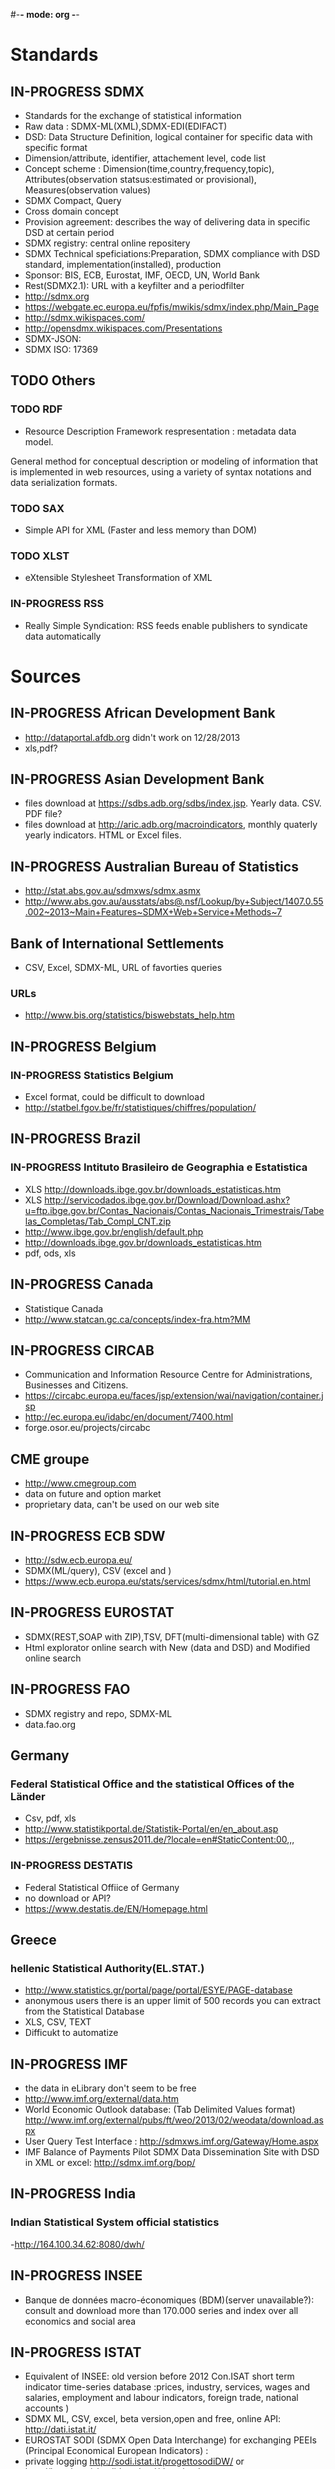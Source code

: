 #-*- mode: org -*-
#+TODO: TODO IN-PROGRESS WAITING DONE
* Standards
** IN-PROGRESS SDMX
   - Standards for the exchange of statistical information
   - Raw data : SDMX-ML(XML),SDMX-EDI(EDIFACT)
   - DSD: Data Structure Definition, logical container for specific data with specific format
   - Dimension/attribute, identifier, attachement level, code list
   - Concept scheme : Dimension(time,country,frequency,topic), Attributes(observation statsus:estimated or provisional), Measures(observation values)
   - SDMX Compact, Query
   - Cross domain concept
   - Provision agreement: describes the way of delivering data in specific DSD at certain period
   - SDMX registry: central online repositery
   - SDMX Technical speficiations:Preparation, SDMX compliance with DSD standard, implementation(installed), production
   - Sponsor: BIS, ECB, Eurostat, IMF, OECD, UN,  World Bank  
   - Rest(SDMX2.1): URL with a keyfilter and a periodfilter 
   - http://sdmx.org
   - https://webgate.ec.europa.eu/fpfis/mwikis/sdmx/index.php/Main_Page
   - http://sdmx.wikispaces.com/
   - http://opensdmx.wikispaces.com/Presentations
   - SDMX-JSON:
   - SDMX ISO: 17369
** TODO Others  
*** TODO RDF 
    - Resource Description Framework respresentation :  metadata data model.
    General method for conceptual description or modeling of information that is implemented in web resources,
    using a variety of syntax notations and data serialization formats.
*** TODO SAX
    -  Simple API for XML (Faster and less memory than DOM)
*** TODO XLST
    -  eXtensible Stylesheet Transformation of XML
*** IN-PROGRESS RSS
- Really Simple Syndication: RSS feeds enable publishers to syndicate data automatically 
* Sources
** IN-PROGRESS African Development Bank
- http://dataportal.afdb.org didn't work on 12/28/2013
- xls,pdf?
** IN-PROGRESS Asian Development Bank
- files download at https://sdbs.adb.org/sdbs/index.jsp. Yearly
  data. CSV.  PDF file? 
- files download at http://aric.adb.org/macroindicators, monthly quaterly
  yearly indicators. HTML or Excel files. 
** IN-PROGRESS Australian Bureau of Statistics
- http://stat.abs.gov.au/sdmxws/sdmx.asmx
- http://www.abs.gov.au/ausstats/abs@.nsf/Lookup/by+Subject/1407.0.55.002~2013~Main+Features~SDMX+Web+Service+Methods~7
** Bank of International Settlements
- CSV, Excel, SDMX-ML, URL of favorties queries
*** URLs
- http://www.bis.org/statistics/biswebstats_help.htm
** IN-PROGRESS Belgium
*** IN-PROGRESS Statistics Belgium
- Excel format, could be difficult to download
- http://statbel.fgov.be/fr/statistiques/chiffres/population/ 
** IN-PROGRESS Brazil
*** IN-PROGRESS Intituto Brasileiro de Geographia e Estatistica
- XLS http://downloads.ibge.gov.br/downloads_estatisticas.htm 
- XLS http://servicodados.ibge.gov.br/Download/Download.ashx?u=ftp.ibge.gov.br/Contas_Nacionais/Contas_Nacionais_Trimestrais/Tabelas_Completas/Tab_Compl_CNT.zip
- http://www.ibge.gov.br/english/default.php
- http://downloads.ibge.gov.br/downloads_estatisticas.htm
- pdf, ods, xls
** IN-PROGRESS Canada
- Statistique Canada
- http://www.statcan.gc.ca/concepts/index-fra.htm?MM 
** IN-PROGRESS CIRCAB
- Communication and Information Resource Centre for Administrations, Businesses and Citizens.
- https://circabc.europa.eu/faces/jsp/extension/wai/navigation/container.jsp 
- http://ec.europa.eu/idabc/en/document/7400.html
- forge.osor.eu/projects/circabc
** CME groupe
   - http://www.cmegroup.com
   - data on future and option market
   - proprietary data, can't be used on our web site
** IN-PROGRESS ECB SDW
- http://sdw.ecb.europa.eu/
- SDMX(ML/query), CSV (excel and )
- https://www.ecb.europa.eu/stats/services/sdmx/html/tutorial.en.html
** IN-PROGRESS EUROSTAT
 - SDMX(REST,SOAP with ZIP),TSV, DFT(multi-dimensional table) with GZ
 - Html explorator online search with New (data and DSD) and Modified online search
** IN-PROGRESS FAO
- SDMX registry and repo, SDMX-ML
- data.fao.org 
** Germany
*** Federal Statistical Office and the statistical Offices of the Länder
- Csv, pdf, xls
- http://www.statistikportal.de/Statistik-Portal/en/en_about.asp
- https://ergebnisse.zensus2011.de/?locale=en#StaticContent:00,,,
*** IN-PROGRESS DESTATIS
- Federal Statistical Offiice of Germany 
- no download or API?
- https://www.destatis.de/EN/Homepage.html 
** Greece
*** hellenic Statistical Authority(EL.STAT.)
- http://www.statistics.gr/portal/page/portal/ESYE/PAGE-database
- anonymous users there is an upper limit of 500 records you can extract from the Statistical Database
- XLS, CSV, TEXT
- Difficukt to automatize
** IN-PROGRESS IMF
- the data in eLibrary don't seem to be free 
- http://www.imf.org/external/data.htm
- World Economic Outlook database:  (Tab Delimited Values format)  http://www.imf.org/external/pubs/ft/weo/2013/02/weodata/download.aspx
- User Query Test Interface : http://sdmxws.imf.org/Gateway/Home.aspx 
- IMF Balance of Payments Pilot SDMX Data Dissemination Site with DSD in XML or excel: http://sdmx.imf.org/bop/
** IN-PROGRESS India
***  Indian Statistical System official statistics 
-http://164.100.34.62:8080/dwh/ 
** IN-PROGRESS INSEE
- Banque de données macro-économiques (BDM)(server unavailable?): consult and  download more than 170.000 series and index over all economics and social area
** IN-PROGRESS ISTAT
- Equivalent of INSEE: old version  before 2012 Con.ISAT  short term indicator time-series database :prices, industry, services, wages and salaries, employment and labour indicators, foreign trade, national accounts )
- SDMX ML, CSV, excel, beta version,open and free, online API: http://dati.istat.it/  
- EUROSTAT SODI (SDMX Open Data Interchange) for exchanging PEEIs (Principal Economical European Indicators) :
- private logging http://sodi.istat.it/progettosodiDW/ or http://bms.istat.it/sodidownload/download.aspx
- https://joinup.ec.europa.eu/community/osor/description
- SDMX is not working?
** IN-PROGRESS Japan
*** Statistics of Japan
- API in Japanese only
  http://www.stat.go.jp/english/info/news/1957.htm
*** Bank of Japan
- no API? Only files?
** IN-PROGRESS Luxembourg
*** Central Service for Statistics and Economic Studies (STATEC)
- http://www.statistiques.public.lu/en/index.html
** IN-PROGRESS Madagascar
*** http://www.instat.mg/
** IN-PROGRESS Monaco
*** Monaco Statistics (IMSEE)
- http://www.monacostatistics.mc/Key-Figures
** National Bureau of Statistics of China
- no API? Only web page?
- XLS, until 2011 : http://www.stats.gov.cn/tjsj/ndsj/2012/html/
- XLS, until 2012 :  http://www.stats.gov.cn/tjsj/ndsj/2013/html/  
** IN-PROGRESS Netherlands
*** Statistics Netherlands (CBS)
- Statline : http://statline.cbs.nl/StatWeb/?LA=en
** OECD
*** OpenDataAPI
- http://stats.oecd.org/OpenDataAPI/OData.html
- not all datasets seems to be available with this API
*** SDMX-JSON API
- http://stats.oecd.org/OpenDataAPI/Json.htm
- SDMX-JSON API is easier and more concise than OData. Data and
  metadata are obtained in a single call
- The list of datasets must be obtained with OData
*** Webservice
- http://stats.oecd.org/SDMXWS/sdmx.asmx
- http://stats.oecd.org/SDMXQuery/Home.aspx
- http://sdmx.wikispaces.com/OECD+Web+Service
** IN-PROGRESS Portugal
*** Statistics Portugal (INE)
- http://www.ine.pt/xportal/xmain?xpid=INE&xpgid=ine_base_dados&contexto=bd&selTab=tab2
** IN-PROGRESS Russia
*** http://www.gks.ru/
** IN-PROGRESS Sweden
*** Statistics Sweden
- http://www.scb.se/en_/ 
- PC, excel, csv, tsv
** IN-PROGRESS South Korea
*** Statistics Korea
- http://kostat.go.kr/portal/english/resources/1/index.static
** IN-PROGRESS Spain
*** IN-PROGRESS ILO
- no API, download files
- old database: laborstat, CSV, http://laborsta.ilo.org/
- new database: ilostat, CSV (, TAB ;)
  http://www.ilo.org/ilostat/faces/home/statisticaldata/bulk-download?_adf.ctrl-state=hlizkfzwc_98&clean=true&_afrLoop=368699868737048
- the interface will be hard to automatize
*** IN-PROGRESS INE
- http://www.ine.es/en/inebmenu/indice_en.htm#2
- CSV, excel, or PC-Axis program :   http://www.ine.es/ss/Satellite?c=Page&p=1254735116596&pagename=ProductosYServicios%2FPYSLayout&cid=1254735116596&L=1
** IN-PROGRESS Swiss 
*** IN-PROGRESS Federal Statistical Office (FSO)
- http://www.pxweb.bfs.admin.ch/Dialog/statfile.asp?lang=2&prod=01
- Excel, PX, CSV 
** IN-PROGRESS United Nations
*** IN-PROGRESS National accounts (Excel files)
-  http://unstats.un.org/unsd/snaama/dnlList.asp. Easy to download
  with wget type tool https://www.gnu.org/software/wget/
*** Monthly Bulletin of Statistics Online (MBS)
- API SOAP : http://unstats.un.org/unsd/mbs/api/wsMbsServices.asmx
** IN-PROGRESS United Kingdom
*** Office for National Statistics (ONS)
- http://www.statistics.gov.uk/hub/statistics-producers/index.html
*** http://data.gov.uk/
*** http://www.statsusernet.org.uk/home
*** http://www.statisticsauthority.gov.uk/
** IN-PROGRESS USA
*** Bureau of Economic Analysis (BEA)
- http://www.bea.gov/iTable/index_nipa.cfm
*** Bureau of Labor Statistics (BLS)
-  http://www.bls.gov/data/
** World Bank
*** IN-PROGRESS General information on API
- http://data.worldbank.org/node/9
- RESTful interfaces 
- Indicators (or time series data): API, XML and JSON
- Projects (or data on the World Bank’s operations) : Atom representation
- the World Bank financial data (World Bank Finances API):API, XML, JSON and RDF
* Related projects
** IN-PROGRESS Links
- Haver Analytics(Matlab; STATA, SAS, EVIEWs, RATS): the provider of time series data for the global strategy and research community. Containes more than 200+ databases from over 1200 government and private sources.
- Bloomberg:
- Datastream(Pro):The industry's largest and most trusted set of macro-time series data. Containing up to 50 years of history on many series, over 3.5 million global financial instruments and indicators, more than 10,000 different fields, and more than 75,000 active (and 30,000 inactive) securities. Together they cover 175 countries in 60 global markets totaling over 140 million time series.
- Datahub http://datahub.io : free access to many of CKAN's core features
- Eurostat linked data: http://eurostat.linked-statistics.org/
- Linked dataspaces http://270a.info , http://csarven.ca/linked-sdmx-data
- OpenRefine (ex Google refine) https://github.com/OpenRefine, data cleaning, transforming, extending with web services
- Opendatafoundation : Adoption of global metadata standards  http://www.opendatafoundation.org
- Quandl http://www.quandl.com
- Google Public Data Explorer(DSPL):visualisation no download, https://www.google.com/publicdata/directory#
- http://opendatahandbook.org/fr/how-to-open-up-data/make-data-available.html
** TODO standard
- CKAN : powerful data management system. It is used by national and local governments,
 research institutions, and other organisations which collect a lot of data
  
